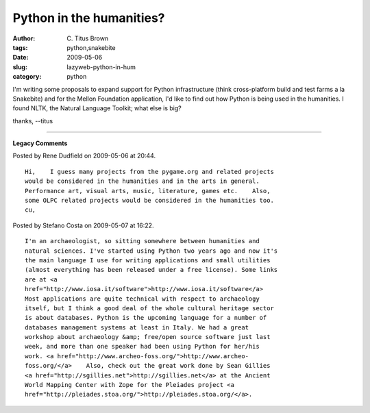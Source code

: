 Python in the humanities?
#########################

:author: C\. Titus Brown
:tags: python,snakebite
:date: 2009-05-06
:slug: lazyweb-python-in-hum
:category: python


I'm writing some proposals to expand support for Python infrastructure
(think cross-platform build and test farms a la Snakebite) and for the
Mellon Foundation application, I'd like to find out how Python is
being used in the humanities.  I found NLTK, the Natural Language Toolkit;
what else is big?

thanks,
--titus


----

**Legacy Comments**


Posted by Rene Dudfield on 2009-05-06 at 20:44. 

::

   Hi,    I guess many projects from the pygame.org and related projects
   would be considered in the humanities and in the arts in general.
   Performance art, visual arts, music, literature, games etc.    Also,
   some OLPC related projects would be considered in the humanities too.
   cu,


Posted by Stefano Costa on 2009-05-07 at 16:22. 

::

   I'm an archaeologist, so sitting somewhere between humanities and
   natural sciences. I've started using Python two years ago and now it's
   the main language I use for writing applications and small utilities
   (almost everything has been released under a free license). Some links
   are at <a
   href="http://www.iosa.it/software">http://www.iosa.it/software</a>
   Most applications are quite technical with respect to archaeology
   itself, but I think a good deal of the whole cultural heritage sector
   is about databases. Python is the upcoming language for a number of
   databases management systems at least in Italy. We had a great
   workshop about archaeology &amp; free/open source software just last
   week, and more than one speaker had been using Python for her/his
   work. <a href="http://www.archeo-foss.org/">http://www.archeo-
   foss.org/</a>    Also, check out the great work done by Sean Gillies
   <a href="http://sgillies.net">http://sgillies.net</a> at the Ancient
   World Mapping Center with Zope for the Pleiades project <a
   href="http://pleiades.stoa.org/">http://pleiades.stoa.org/</a>.

